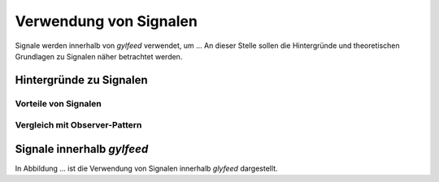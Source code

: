 ***********************
Verwendung von Signalen
***********************

Signale werden innerhalb von *gylfeed* verwendet, um ...
An dieser Stelle sollen die Hintergründe und theoretischen Grundlagen zu
Signalen näher betrachtet werden.


Hintergründe zu Signalen
========================



Vorteile von Signalen
---------------------


Vergleich mit Observer-Pattern
------------------------------


Signale innerhalb *gylfeed*
===========================

In Abbildung ... ist die Verwendung von Signalen innerhalb *glyfeed*
dargestellt.





